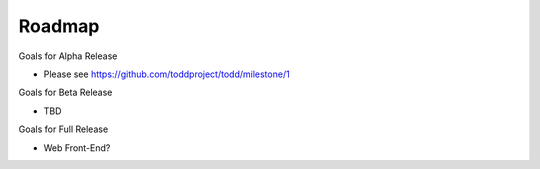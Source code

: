 Roadmap
================================

Goals for Alpha Release

* Please see https://github.com/toddproject/todd/milestone/1

Goals for Beta Release

* TBD

Goals for Full Release

* Web Front-End?